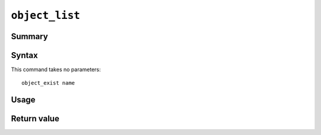 .. -*- rst -*-

.. highlightlang:: none

.. groonga-command
.. database: commands_object_list

``object_list``
===============

Summary
-------

.. versionadded:: 6.0.7

Syntax
------

This command takes no parameters::

  object_exist name

Usage
-----

Return value
------------

